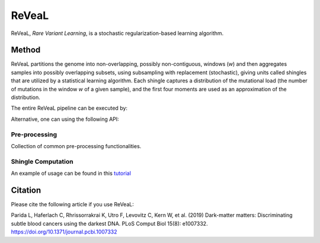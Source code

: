 ReVeaL
============

ReVeaL, *Rare Variant Learning*, is a stochastic regularization-based learning algorithm.

Method
-------

ReVeaL partitions the genome into non-overlapping, possibly non-contiguous, windows (*w*) and then aggregates samples into possibly overlapping subsets, using subsampling with replacement (stochastic), giving units called shingles that are utilized by a statistical learning algorithm. Each shingle captures a distribution of the mutational load (the number of mutations in the window *w* of a given sample), and the first four moments are used as an approximation of the distribution.

.. image:: img/reveal_flowchart.jpeg


The entire ReVeaL pipeline can be executed by:

.. autosummary::
    ~geno4sd.ml_tools.ReVeaL.compute


Alternative, one can using the following API:

Pre-processing
^^^^^^^^^^^^^^

Collection of common pre-processing functionalities.

.. autosummary::
    ~geno4sd.ml_tools.ReVeaL.compute_mutational_load
    ~geno4sd.ml_tools.ReVeaL.train_test_split
    ~geno4sd.ml_tools.ReVeaL.permute_labels
   

Shingle Computation
^^^^^^^^^^^^^^^^^^^

.. autosummary::
    ~geno4sd.ml_tools.ReVeaL.compute_shingle
	

An example of usage can be found in this  `tutorial <https://github.ibm.com/ComputationalGenomics/Geno4SD/blob/main/tutorials/ReVeaL.ipynb>`_


Citation
--------

Please cite the following article if you use ReVeaL:

Parida L, Haferlach C, Rhrissorrakrai K, Utro F, Levovitz C, Kern W, et al. (2019) Dark-matter matters: Discriminating subtle blood cancers using the darkest DNA. PLoS Comput Biol 15(8): e1007332. https://doi.org/10.1371/journal.pcbi.1007332